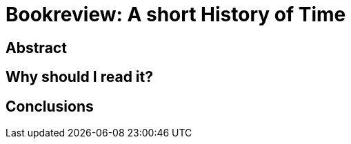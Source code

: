 = Bookreview: A short History of Time

:hp-tags: bookreview

== Abstract

== Why should I read it?

== Conclusions